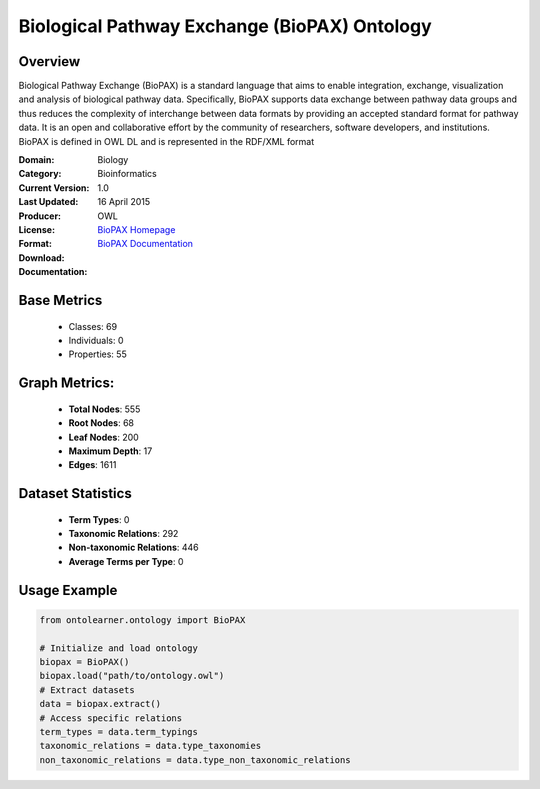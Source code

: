 Biological Pathway Exchange (BioPAX) Ontology
==============================================

Overview
-----------------
Biological Pathway Exchange (BioPAX) is a standard language that aims to enable integration,
exchange, visualization and analysis of biological pathway data. Specifically, BioPAX supports
data exchange between pathway data groups and thus reduces the complexity of interchange between
data formats by providing an accepted standard format for pathway data. It is an open and collaborative effort
by the community of researchers, software developers, and institutions. BioPAX is defined in OWL DL
and is represented in the RDF/XML format

:Domain: Biology
:Category: Bioinformatics
:Current Version: 1.0
:Last Updated: 16 April 2015
:Producer:
:License:
:Format: OWL
:Download: `BioPAX Homepage <http://www.biopax.org/>`_
:Documentation: `BioPAX Documentation <http://www.biopax.org/>`_

Base Metrics
---------------
    - Classes: 69
    - Individuals: 0
    - Properties: 55

Graph Metrics:
------------------
    - **Total Nodes**: 555
    - **Root Nodes**: 68
    - **Leaf Nodes**: 200
    - **Maximum Depth**: 17
    - **Edges**: 1611

Dataset Statistics
-------------------
    - **Term Types**: 0
    - **Taxonomic Relations**: 292
    - **Non-taxonomic Relations**: 446
    - **Average Terms per Type**: 0

Usage Example
------------------
.. code-block:: python

   from ontolearner.ontology import BioPAX

   # Initialize and load ontology
   biopax = BioPAX()
   biopax.load("path/to/ontology.owl")
   # Extract datasets
   data = biopax.extract()
   # Access specific relations
   term_types = data.term_typings
   taxonomic_relations = data.type_taxonomies
   non_taxonomic_relations = data.type_non_taxonomic_relations
